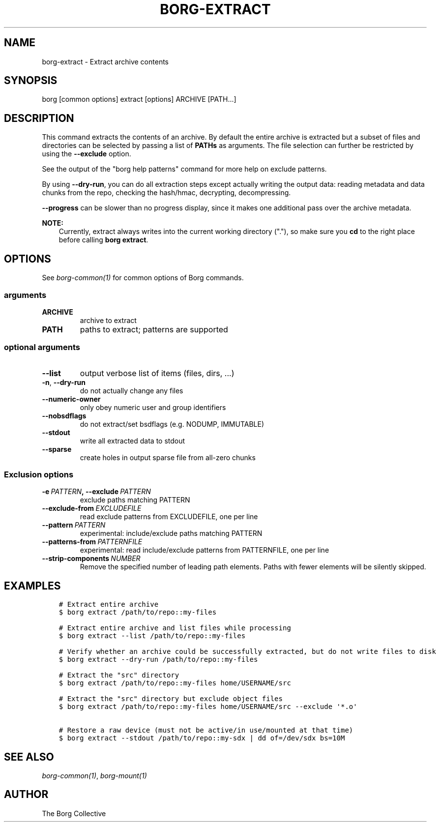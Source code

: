 .\" Man page generated from reStructuredText.
.
.TH BORG-EXTRACT 1 "2019-03-21" "" "borg backup tool"
.SH NAME
borg-extract \- Extract archive contents
.
.nr rst2man-indent-level 0
.
.de1 rstReportMargin
\\$1 \\n[an-margin]
level \\n[rst2man-indent-level]
level margin: \\n[rst2man-indent\\n[rst2man-indent-level]]
-
\\n[rst2man-indent0]
\\n[rst2man-indent1]
\\n[rst2man-indent2]
..
.de1 INDENT
.\" .rstReportMargin pre:
. RS \\$1
. nr rst2man-indent\\n[rst2man-indent-level] \\n[an-margin]
. nr rst2man-indent-level +1
.\" .rstReportMargin post:
..
.de UNINDENT
. RE
.\" indent \\n[an-margin]
.\" old: \\n[rst2man-indent\\n[rst2man-indent-level]]
.nr rst2man-indent-level -1
.\" new: \\n[rst2man-indent\\n[rst2man-indent-level]]
.in \\n[rst2man-indent\\n[rst2man-indent-level]]u
..
.SH SYNOPSIS
.sp
borg [common options] extract [options] ARCHIVE [PATH...]
.SH DESCRIPTION
.sp
This command extracts the contents of an archive. By default the entire
archive is extracted but a subset of files and directories can be selected
by passing a list of \fBPATHs\fP as arguments. The file selection can further
be restricted by using the \fB\-\-exclude\fP option.
.sp
See the output of the "borg help patterns" command for more help on exclude patterns.
.sp
By using \fB\-\-dry\-run\fP, you can do all extraction steps except actually writing the
output data: reading metadata and data chunks from the repo, checking the hash/hmac,
decrypting, decompressing.
.sp
\fB\-\-progress\fP can be slower than no progress display, since it makes one additional
pass over the archive metadata.
.sp
\fBNOTE:\fP
.INDENT 0.0
.INDENT 3.5
Currently, extract always writes into the current working directory ("."),
so make sure you \fBcd\fP to the right place before calling \fBborg extract\fP\&.
.UNINDENT
.UNINDENT
.SH OPTIONS
.sp
See \fIborg\-common(1)\fP for common options of Borg commands.
.SS arguments
.INDENT 0.0
.TP
.B ARCHIVE
archive to extract
.TP
.B PATH
paths to extract; patterns are supported
.UNINDENT
.SS optional arguments
.INDENT 0.0
.TP
.B \-\-list
output verbose list of items (files, dirs, ...)
.TP
.B \-n\fP,\fB  \-\-dry\-run
do not actually change any files
.TP
.B \-\-numeric\-owner
only obey numeric user and group identifiers
.TP
.B \-\-nobsdflags
do not extract/set bsdflags (e.g. NODUMP, IMMUTABLE)
.TP
.B \-\-stdout
write all extracted data to stdout
.TP
.B \-\-sparse
create holes in output sparse file from all\-zero chunks
.UNINDENT
.SS Exclusion options
.INDENT 0.0
.TP
.BI \-e \ PATTERN\fP,\fB \ \-\-exclude \ PATTERN
exclude paths matching PATTERN
.TP
.BI \-\-exclude\-from \ EXCLUDEFILE
read exclude patterns from EXCLUDEFILE, one per line
.TP
.BI \-\-pattern \ PATTERN
experimental: include/exclude paths matching PATTERN
.TP
.BI \-\-patterns\-from \ PATTERNFILE
experimental: read include/exclude patterns from PATTERNFILE, one per line
.TP
.BI \-\-strip\-components \ NUMBER
Remove the specified number of leading path elements. Paths with fewer elements will be silently skipped.
.UNINDENT
.SH EXAMPLES
.INDENT 0.0
.INDENT 3.5
.sp
.nf
.ft C
# Extract entire archive
$ borg extract /path/to/repo::my\-files

# Extract entire archive and list files while processing
$ borg extract \-\-list /path/to/repo::my\-files

# Verify whether an archive could be successfully extracted, but do not write files to disk
$ borg extract \-\-dry\-run /path/to/repo::my\-files

# Extract the "src" directory
$ borg extract /path/to/repo::my\-files home/USERNAME/src

# Extract the "src" directory but exclude object files
$ borg extract /path/to/repo::my\-files home/USERNAME/src \-\-exclude \(aq*.o\(aq

# Restore a raw device (must not be active/in use/mounted at that time)
$ borg extract \-\-stdout /path/to/repo::my\-sdx | dd of=/dev/sdx bs=10M
.ft P
.fi
.UNINDENT
.UNINDENT
.SH SEE ALSO
.sp
\fIborg\-common(1)\fP, \fIborg\-mount(1)\fP
.SH AUTHOR
The Borg Collective
.\" Generated by docutils manpage writer.
.
